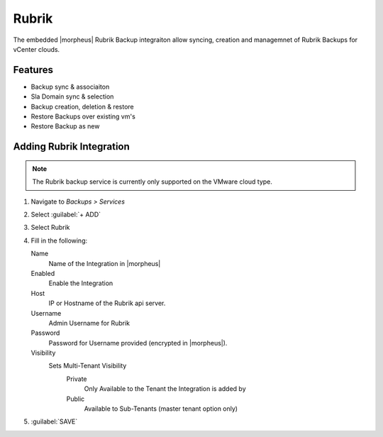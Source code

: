 Rubrik
-------

The embedded |morpheus| Rubrik Backup integraiton allow syncing, creation and managemnet of Rubrik Backups for vCenter clouds. 

Features
^^^^^^^^

- Backup sync & associaiton
- Sla Domain sync & selection
- Backup creation, deletion & restore 
- Restore Backups over existing vm's
- Restore Backup as new

Adding Rubrik Integration
^^^^^^^^^^^^^^^^^^^^^^^^^^^^^

.. NOTE:: The Rubrik backup service is currently only supported on the VMware cloud type.

#. Navigate to `Backups > Services`
#. Select :guilabel:`+ ADD`
#. Select Rubrik
#. Fill in the following:

   Name
      Name of the Integration in |morpheus|
   Enabled
      Enable the Integration
   Host
      IP or Hostname of the Rubrik api server.
   Username
      Admin Username for Rubrik
   Password
      Password for Username provided (encrypted in |morpheus|).
   Visibility
      Sets Multi-Tenant Visibility
        Private
          Only Available to the Tenant the Integration is added by
        Public
          Available to Sub-Tenants (master tenant option only)

#. :guilabel:`SAVE`


